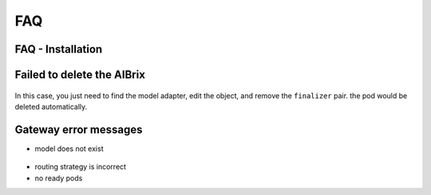 .. _faq:

===
FAQ
===

FAQ - Installation
------------------

Failed to delete the AIBrix
---------------------------

.. figure:: ../assets/images/delete-namespace-stuck-1.png
  :alt: aibrix-architecture-v1
  :width: 70%
  :align: center

.. figure:: ../assets/images/delete-namespace-stuck-2.png
  :alt: aibrix-architecture-v1
  :width: 70%
  :align: center

In this case, you just need to find the model adapter, edit the object, and remove the ``finalizer`` pair. the pod would be deleted automatically.


Gateway error messages
----------------------

* model does not exist

.. figure:: ../assets/images/model-error.png
  :alt: model-error
  :width: 70%
  :align: center

* routing strategy is incorrect

* no ready pods

